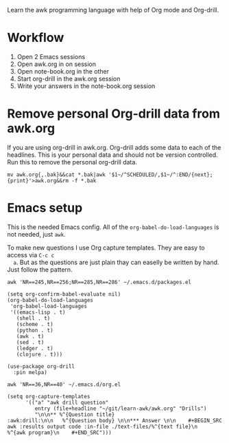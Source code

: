 
Learn the awk programming language with help of Org mode and Org-drill.

* Workflow

  1. Open 2 Emacs sessions
  2. Open awk.org in on session
  3. Open note-book.org in the other
  4. Start org-drill in the awk.org session
  5. Write your answers in the note-book.org session

* Remove personal Org-drill data from awk.org

  If you are using org-drill in awk.org. Org-drill adds some data to each of the
  headlines. This is your personal data and should not be version controlled. Run this to
  remove the personal org-drill data.

  #+BEGIN_SRC shell :results none
    mv awk.org{,.bak}&&cat *.bak|awk '$1~/^SCHEDULED/,$1~/^:END/{next};{print}'>awk.org&&rm -f *.bak
  #+END_SRC

* Emacs setup

  This is the needed Emacs config. All of the =org-babel-do-load-languages= is not needed,
  just =awk=.

  To make new questions I use Org capture templates. They are easy to access via =C-c c
  a=. But as the questions are just plain thay can easelly be written by hand. Just follow
  the pattern.

  #+BEGIN_SRC shell :results output code :exports both
    awk 'NR==245,NR==256;NR==285,NR==286' ~/.emacs.d/packages.el
  #+END_SRC

  #+RESULTS:
  #+begin_src shell
  (setq org-confirm-babel-evaluate nil)
  (org-babel-do-load-languages
   'org-babel-load-languages
   '((emacs-lisp . t)
     (shell . t)
     (scheme . t)
     (python . t)
     (awk . t)
     (sed . t)
     (ledger . t)
     (clojure . t)))

  (use-package org-drill
    :pin melpa)
  #+end_src

  #+BEGIN_SRC shell :results output code :exports both
    awk 'NR==36,NR==40' ~/.emacs.d/org.el
  #+END_SRC

  #+RESULTS:
  #+begin_src shell
  (setq org-capture-templates
        '(("a" "awk drill question"
           entry (file+headline "~/git/learn-awk/awk.org" "Drills")
           "\n\n** %^{Question title}                           :awk:drill:\n\n   %^{Question body} \n\n*** Answer \n\n    #+BEGIN_SRC awk :results output code :in-file ./text-files/%^{text file}\n      %^{awk program}\n    #+END_SRC")))
  #+end_src
